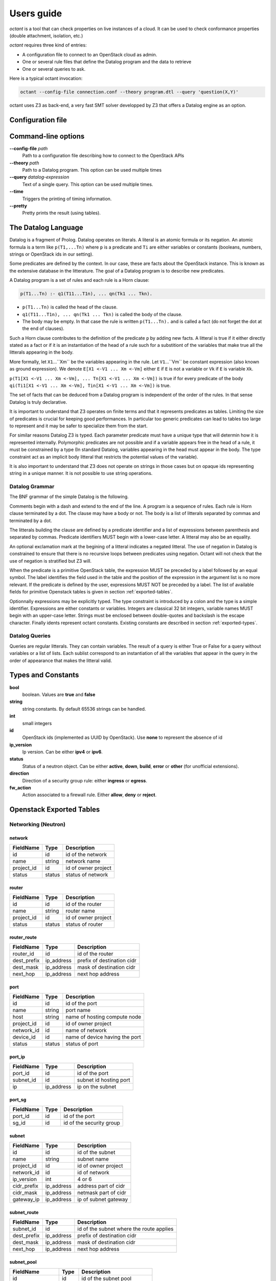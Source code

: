 ===========
Users guide
===========
`octant` is a tool that can check properties on live instances of a cloud. It
can be used to check conformance properties (double attachment, isolation,
etc.)

`octant` requires three kind of entries:

* A configuration file to connect to an OpenStack cloud as admin.
* One or several rule files that define the Datalog program and the data
  to retrieve
* One or several queries to ask.

Here is a typical octant invocation:

.. code-block:: console

    octant --config-file connection.conf --theory program.dtl --query 'question(X,Y)'

octant uses Z3 as back-end, a very fast SMT solver developped by Z3 that offers
a Datalog engine as an option.

------------------
Configuration file
------------------

.. show-options::
   :config-file: etc/octant-config-generator.conf

--------------------
Command-line options
--------------------

**--config-file** *path*
    Path to a configuration file describing how to connect to the OpenStack APIs
**--theory** *path*
    Path to a Datalog program. This option can be used multiple times
**--query** *datalog-expression*
    Text of a single query. This option can be used multiple times.
**--time**
    Triggers the printing of timing information.
**--pretty**
    Pretty prints the result (using tables).

--------------------
The Datalog Language
--------------------

Datalog is a fragment of Prolog. Datalog operates on literals. A literal is an
atomic formula or its negation. An atomic formula is a term like ``p(T1,...Tn)``
where ``p`` is a predicate and ``Ti`` are either variables or constants
(booleans, numbers, strings or OpenStack ids in our setting).

Some predicates are defined by the context. In our case, these are facts about
the OpenStack instance. This is known as the extensive database in the
litterature. The goal of a Datalog program is to describe new predicates.

A Datalog program is a set of rules and each rule is a Horn clause:

.. code-block:: console

    p(T1...Tn) :- q1(T11...T1n), ... qn(Tk1 ... Tkn).

* ``p(T1...Tn)`` is called the head of the clause.
* ``q1(T11...T1n), ... qn(Tk1 ... Tkn)`` is called the body of the clause.
* The body may be empty. In that case the rule is written ``p(T1...Tn).`` and is
  called a fact (do not forget the dot at the end of clauses).

Such a Horn clause contributes to the definition of the predicate ``p`` by adding
new facts. A litteral is true if it either directly stated as a fact or if it is
an instantiation of the head of a rule such for a substitiont of the variables 
that make true all the litterals appearing in the body.

More formally, let ``X1``...``Xm`` be the variables appearing in the rule. Let
``V1``...``Vm`` be constant expression (also known as ground expression).
We denote ``E[X1 <-V1 ... Xm <-Vm]`` either ``E`` if ``E`` is not a variable
or ``Vk`` if ``E`` is variable ``Xk``.

``p(T1[X1 <-V1 ... Xm <-Vm], ... Tn[X1 <-V1 ... Xm <-Vm])``
is true if for every predicate of the body 
``qi(Ti1[X1 <-V1 ... Xm <-Vm], Tin[X1 <-V1 ... Xm <-Vm])``
is true.

The set of facts that can be deduced from a Datalog program is independent of
the order of the rules. In that sense Datalog is truly declarative.

It is important to understand that Z3 operates on finite terms and that it
represents predicates as tables. Limiting the size of predicates is crucial
for keeping good performances.
In particular too generic predicates can lead to tables too large to represent
and it may be safer to specialize them from the start.

For similar reasons Datalog Z3 is typed. Each parameter predicate must have a
unique type that will determin how it is represented internally. Polymorphic
predicates are not possible and if a variable appears free in the head of a
rule, it must be constrained by a type (In standard Datalog, variables
appearing in the head must appear in the body. The type constraint act as an
implicit body litteral that restricts the potential values of the variable).

It is also important to understand that Z3 does not operate on strings in those
cases but on opaque ids representing string in a unique manner. It is not
possible to use string operations.

Datalog Grammar
===============

The BNF grammar of the simple Datalog is the following.

Comments begin with a dash and extend to the end of the line.
A program is a sequence of rules. Each rule is Horn clause terminated by a dot.
The clause may have a body or not. The body is a list
of litterals separated by commas and terminated by a dot.

.. productionlist::
   rule_list: `rule`
            : `rule_list` `rule`
   rule : `litteral` "|-" `litteral_list` "."
        : `litteral` "."
   litteral_list : `litteral`
                 : `litteral_list` "," `litteral`

The litterals building the clause are defined by a predicate identifier and
a list of expressions between parenthesis and separated by commas. Predicate
identifiers MUST begin with a lower-case letter. A litteral may also be an
equality.

An optional exclamation mark at the begining of a litteral indicates a negated litteral.
The use of negation in Datalog is constrained to ensure that there is no
recursive loops between predicates using negation.
Octant will not check that the use of negation is stratified but Z3 will.

.. productionlist::
   litteral : "!"? positive
   positive : `IDENT` "(" `expr_list` ")"
            : sexpr "=" eexpr
            : sexpr ">" eexpr
            : sexpr ">=" eexpr
            : sexpr "<" eexpr
            : sexpr "<=" eexpr
   expr_list : `expr`
             : `expr_list` "," `expr`

When the predicate is a primitive OpenStack table, the expression MUST be
preceded by a label followed by an equal symbol.
The label identifies the field used in the table and the position of the
expression in the argument list is no more relevant.
If the predicate is defined by the user, expressions MUST NOT be preceded
by a label. The list of available fields for primitive Openstack tables is
given in section :ref:`exported-tables`.

.. productionlist::
   expr : `IDENT` "=" `texpr`
        : `texpr`

Optionnally expressions may be explicitly typed. The type constraint is
introduced by a colon and the type is a simple identifier. Expressions are
either constants or variables. Integers are classical 32 bit integers,
variable names MUST begin with an upper-case letter.
Strings must be enclosed between double-quotes and backslash is the escape
character.
Finally idents represent octant constants. Existing constants are described
in section :ref:`exported-types`.

.. productionlist::
   texpr : `sexpr` ":" `IDENT`
         : `sexpr`
   sexpr : `INTEGER` | `VAR` | `STRING` | `IDENT`
   eexpr : `eexpr` "|" `expr` | `eexpr` "&" `expr` | '~' `eexpr`
         : `sexpr`

Datalog Queries
===============
Queries are regular litterals. They can contain variables. The result of
a query is either True or False for a query without variables or a list of
lists. Each sublist correspond to an instantiation of all the variables that
appear in the query in the order of appearance  that makes the litteral valid.

.. _exported-types:

--------------------------
Types and  Constants
--------------------------

**bool**
    boolean. Values are **true** and **false**
**string**
    string constants. By default 65536 strings can be handled.
**int**
    small integers
**id**
    OpenStack ids (implemented as UUID by OpenStack). Use **none** to
    represent the absence of id
**ip_version**
    Ip version. Can be either **ipv4** or **ipv6**.
**status**
    Status of a neutron object. Can be either **active**, **down**, **build**,
    **error** or **other** (for unofficial extensions).
**direction**
    Direction of a security group rule: either **ingress** or **egress**.
**fw_action**
    Action associated to a firewall rule. Either **allow**, **deny**
    or **reject**.

.. _exported-tables:

-------------------------
Openstack Exported Tables
-------------------------

Networking (Neutron)
====================

network
-------

==========  =======  =======================
FieldName   Type     Description
==========  =======  =======================
id          id       id of the network
name        string   network name
project_id  id       id of owner project
status      status   status of network
==========  =======  =======================

router
------

==========  =======  =======================
FieldName   Type     Description
==========  =======  =======================
id          id       id of the router
name        string   router name
project_id  id       id of owner project
status      status   status of router
==========  =======  =======================

router_route
------------

===========  ==========  ==========================
FieldName    Type        Description
===========  ==========  ==========================
router_id    id          id of the router
dest_prefix  ip_address  prefix of destination cidr
dest_mask    ip_address  mask of destination cidr
next_hop     ip_address  next hop address
===========  ==========  ==========================


port
----

==========  =======  ===============================
FieldName   Type     Description
==========  =======  ===============================
id          id       id of the port
name        string   port name
host        string   name of hosting compute node
project_id  id       id of owner project
network_id  id       name of network
device_id   id       name of device having the port
status      status   status of port
==========  =======  ===============================

port_ip
-------

==========  ==========  =======================
FieldName   Type        Description
==========  ==========  =======================
port_id     id          id of the port
subnet_id   id          subnet id hosting port
ip          ip_address  ip on the subnet
==========  ==========  =======================

port_sg
-------

==========  ==========  ========================
FieldName   Type        Description
==========  ==========  ========================
port_id     id          id of the port
sg_id       id          id of the security group
==========  ==========  ========================

subnet
------

============  ==========  =======================
FieldName     Type        Description
============  ==========  =======================
id            id          id of the subnet
name          string      subnet name
project_id    id          id of owner project
network_id    id          id of network
ip_version    int         4 or 6
cidr_prefix   ip_address  address part of cidr
cidr_mask     ip_address  netmask part of cidr
gateway_ip    ip_address  ip of subnet gateway
============  ==========  =======================

subnet_route
------------

===========  ==========  ========================================
FieldName    Type        Description
===========  ==========  ========================================
subnet_id    id          id of the subnet where the route applies
dest_prefix  ip_address  prefix of destination cidr
dest_mask    ip_address  mask of destination cidr
next_hop     ip_address  next hop address
===========  ==========  ========================================

subnet_pool
-----------

================  =======  ===========================
FieldName         Type     Description
================  =======  ===========================
id                id       id of the subnet pool
name              string   subnet pool name
project_id        id       id of owner project
address_scope_id  id       id of address scope or none
ip_version        int      4 or 6
================  =======  ===========================

subnet_pool_prefix
------------------

==========  =======  =======================
FieldName   Type     Description
==========  =======  =======================
id          id       id of the subnet pool
prefix      string   address prefix
==========  =======  =======================

address_scope
-------------

==========  =======  =======================
FieldName   Type     Description
==========  =======  =======================
id          id       id of the address scope
name        string   address scope name
==========  =======  =======================

sg
--

==========  =======  ========================
FieldName   Type     Description
==========  =======  ========================
id          id       id of the security group
name        string   security group name
project_id  id       id of owner project
==========  =======  ========================

rule
----

=================  ===========  ========================
FieldName          Type         Description
=================  ===========  ========================
id                 id           id of the rule
ip_version         int          4 or 6
direction          string       direction of the rule
port_range_max     int          maximum port number
port_range_min     int          minimum port number
protocol           string       protocol filtered (or -)
remote_group_id    id           remote group id
remote_ip_prefix   ip_address   remote ip network prefix
remote_ip_mask     ip_address   netmask part of remote ip
security_group_id  id           security group id
project_id         id           id of owner project
=================  ===========  ========================

firewall_rule
-------------

==================  ===========  =============================
FieldName           Type         Description
==================  ===========  =============================
id                  id           id of firewall
name                string       name of firewall
enabled             bool         if the rule is active
ip_version          ip_version   ip version
protocol            string       protocol filtered
position            int          priority of the rule
action              fw_action    action taken if rule matches
policy_id           id           policy containing the rule
dest_prefix         ip_address   prefix for destination
dest_mask           ip_address   mask for destination
dest_port_min       int          first port for destination
dest_port_max       int          last port for destination
source_prefix       ip_address   prefix for source
source_mask         ip_address   mask for source
source_port_min     int          first port for source
source_port_max     int          last port for source
==================  ===========  =============================

firewall_policy
---------------

=================  ===========  =============================
FieldName          Type         Description
=================  ===========  =============================
id                 id           firewall policy id
project_id         id           project containing the policy
name               string       name of policy
=================  ===========  =============================

firewall
--------

=================  ===========  ================================
FieldName          Type         Description
=================  ===========  ================================
id                 id           firewall id
name               string       name of firewall
project_id         id           project containing the firewall
policy_id          id           name of policy associated
status             status       status of firewall
=================  ===========  ================================

firewall_router
---------------

=================  ===========  ========================
FieldName          Type         Description
=================  ===========  ========================
firewall_id        id           firewall id
router_id          id           router id
=================  ===========  ========================

Compute (Nova)
==============

server
------

==========  =======  =======================
FieldName   Type     Description
==========  =======  =======================
id          id       id of the server
name        string   server name
project_id  id       id of owner project
host        string   name of hosting compute
image_id    id       id of image
flavor_id   id       id of flavor
==========  =======  =======================

flavor
------

==========  =======  =======================
FieldName   Type     Description
==========  =======  =======================
id          id       id of the flavor
name        string   flavor name
vcpus       int      number of virtual cpus
ram         int      ram size (Mb)
disk        int      disk size (Gb)
public      bool     is flavour public
==========  =======  =======================

image
-----

==========  =======  =======================
FieldName   Type     Description
==========  =======  =======================
id          id       id of the image
name        string   image name
==========  =======  =======================

Identity (Keystone)
===================

project
-------

==========  =======  =======================
FieldName   Type     Description
==========  =======  =======================
id          id       id of the project
name        string   router name
domain_id   id       id of domain
parent_id   id       id of enclosing project
==========  =======  =======================

region
------

==========  =======  =======================
FieldName   Type     Description
==========  =======  =======================
id          id       id of the region
name        string   region name
parent_id   id       id of enclosing region
==========  =======  =======================

domain
------

==========  =======  =======================
FieldName   Type     Description
==========  =======  =======================
id          id       id of the domain
name        string   domain name
==========  =======  =======================

role
----

==========  =======  =======================
FieldName   Type     Description
==========  =======  =======================
id          id       id of the role
name        string   role name
==========  =======  =======================

user
----

==========  =======  =======================
FieldName   Type     Description
==========  =======  =======================
id          id       id of the user
name        string   user name
domain_id   id       id of domain
==========  =======  =======================

group
-----

==========  =======  =======================
FieldName   Type     Description
==========  =======  =======================
id          id       id of the group
name        string   group name
domain_id   id       id of domain
==========  =======  =======================

service
-------

==========  =======  =======================
FieldName   Type     Description
==========  =======  =======================
id          id       id of the service
name        string   service name
type        string   kind of service
==========  =======  =======================

endpoint
--------

==========  =======  =======================
FieldName   Type     Description
==========  =======  =======================
id          id       id of the endpoint
url         string   url of endpoint
service_id  id       id of service
region_id   id       id of region
==========  =======  =======================

role_assignment
---------------

==========  =======  =======================
FieldName   Type     Description
==========  =======  =======================
id          id       id of the group
name        string   group name
group_id    id       id of group
role_id     id       id or role
project_id  id       id of project scope
user_id     id       id of user 
==========  =======  =======================

----------
An Example
----------

We want to check if a network is connected to a known pool of networks
representing for example internet access or a corporate internal network
through a sequence of routers. To simplify, we will not look at actual routes
or ACL but only at the existence of a path.

Let us call ``root1`` the litteral defining the roots of the first group of
networks. ``root1("N1").`` means that network whose name is "N1" belongs to the
group. It must be provided extensively by the operator as a list of facts (This
can be in a separate file generated automatically).

The program computing the networks accessible from those roots is the following:

.. code-block:: console

  linked(X,Y) :-
      port(id=Z, network_id=X, device_id=T),
      router(id=T, name=U),
      port(id=V, network_id=Y, device_id=T).
  connect1(X) :- root1(Y), network(id=X, name=Y).
  connect1(X) :- linked(X, Y), connect1(Y).
  connectName1(Y) :- network(id=X, name=Y), connect1(X).

``linked`` defines the fact that two networks are directly connected (through a
router). It exploits the OpenStack tables for ports and routers.

``connect1`` is defined inductively:

* The first clause (base case) states that a root network is member of
  ``connect1``
* The second clause (inductive case) states that a network linked to a member
  of ``connect1`` is also a member of ``connect1``

``connectName1`` is used to retrieve the names of networks instead of unreadable
uuids.

A query will typically be ``connectName1(X)`` and will give back all the networks
connected.

Now we can define two sets of roots (``root1`` and ``root2``) and two associated
``connect1`` and ``connect2`` predicates. ``root1`` could be for example our
production networks and ``root2`` our test networks.

We would like to check if there exists VMs attached to a
network linked to ``root1`` and a network linked to ``root2``. Here is the
predicate that checks such double attachments:

.. code-block:: console

    connectVM1(X) :- port(id=Z, network_id=Y, device_id=X), connect1(Y).
    connectVM2(X) :- port(id=Z, network_id=Y, device_id=X), connect2(Y).

    doubleAttach(Y):- connectVM1(X), connectVM2(X), server(id=X, name=Y).

``connectVM1`` and ``connectVM2`` define devices that are connected to respectively
``root1`` and ``root2``.
``doubleAttach`` gives back the name of the VMs members of both groups. We use
the ``server`` primitive predicate to find the name of the VM.

Here is a sample output:

.. code-block:: console

    $ octant --config-file sample.conf --theory sample.dtl \
         --query 'connectName1("N12121")' --query 'connectName1("N21212")' \
         --query 'doubleAttach(X)' --time
    Parsing time: 0.0034239999999999826
    Data retrieval: 1.262298
    ********************************************************************************
    connectName1("N12121")
    Query time: 0.012639000000000067
    --------------------------------------------------------------------------------
        True
    ********************************************************************************
    connectName1("N21212")
    Query time: 0.011633999999999922
    --------------------------------------------------------------------------------
        False
    ********************************************************************************
    doubleAttach(X)
    Query time: 0.012620999999999993
    --------------------------------------------------------------------------------
        ['C1', 'C3']
    ********************************************************************************
